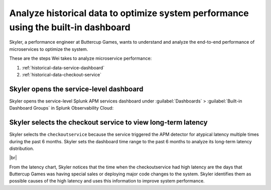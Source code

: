 .. _historical-data:

Analyze historical data to optimize system performance using the built-in dashboard
*************************************************************************************

.. meta::
    :description: This Splunk APM use case describes how to use historical data to optimize system function.

Skyler, a performance engineer at Buttercup Games, wants to understand and analyze the end-to-end performance of microservices to optimize the system. 

These are the steps Wei takes to analyze microservice performance:

#. :ref:`historical-data-service-dashboard`
#. :ref:`historical-data-checkout-service`

.. _historical-data-service-dashboard:

Skyler opens the service-level dashboard
===============================================================

Skyler opens the service-level Splunk APM services dashboard under :guilabel:`Dashboards` > :guilabel:`Built-in Dashboard Groups` in Splunk Observability Cloud:

..  image:: /_images/apm/apm-use-cases/HistoricalDataServiceDashboard.png
    :width: 99%
    :alt: This screenshot shows selecting the service-level APM Services dashboard from built-in dashboards

.. _historical-data-checkout-service:

Skyler selects the checkout service to view long-term latency
===============================================================

Skyler selects the ``checkoutservice`` because the service triggered the APM detector for atypical latency multiple times during the past 6 months. Skyler sets the dashboard time range to the past 6 months to analyze its long-term latency distribution.

..  image:: /_images/apm/apm-use-cases/historical-data-02.png
    :width: 99%
    :alt: This screenshot shows the service-level dashboard of the checkoutservice's performance in 6 months.

|br|

From the latency chart, Skyler notices that the time when the checkoutservice had high latency are the days that Buttercup Games was having special sales or deploying major code changes to the system. Skyler identifies them as possible causes of the high latency and uses this information to improve system performance.